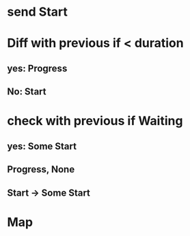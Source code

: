 * send Start
* Diff with previous if < duration
** yes: Progress
** No: Start
* check with previous if Waiting
** yes: Some Start
** Progress, None
** Start -> Some Start
* Map 
